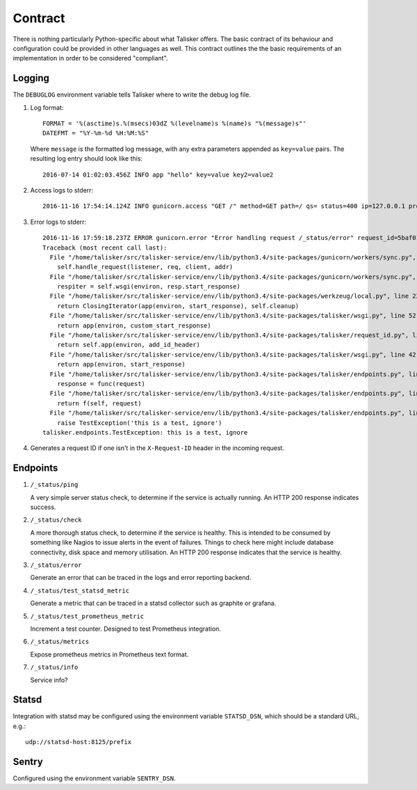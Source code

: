 .. highlight:: python

========
Contract
========

There is nothing particularly Python-specific about what Talisker offers. The
basic contract of its behaviour and configuration could be provided in other
languages as well. This contract outlines the the basic requirements of an
implementation in order to be considered "compliant".

Logging
-------

The ``DEBUGLOG`` environment variable tells Talisker where to write the debug log file.

1. Log format::

    FORMAT = '%(asctime)s.%(msecs)03dZ %(levelname)s %(name)s "%(message)s"'
    DATEFMT = "%Y-%m-%d %H:%M:%S"

   Where ``message`` is the formatted log message, with any extra parameters
   appended as ``key=value`` pairs. The resulting log entry should look like this::

    2016-07-14 01:02:03.456Z INFO app "hello" key=value key2=value2

2. Access logs to stderr::

    2016-11-16 17:54:14.124Z INFO gunicorn.access "GET /" method=GET path=/ qs= status=400 ip=127.0.0.1 proto=HTTP/1.1 length=121 referrer=None ua=curl/7.35.0 duration=28.525 request_id=00cf39ce-47a2-402d-9336-80555d2fd268

3. Error logs to stderr::

    2016-11-16 17:59:18.237Z ERROR gunicorn.error "Error handling request /_status/error" request_id=5baf01d6-1326-4383-a734-fbcdbf7b8e10
    Traceback (most recent call last):
      File "/home/talisker/src/talisker-service/env/lib/python3.4/site-packages/gunicorn/workers/sync.py", line 135, in handle
        self.handle_request(listener, req, client, addr)
      File "/home/talisker/src/talisker-service/env/lib/python3.4/site-packages/gunicorn/workers/sync.py", line 176, in handle_request
        respiter = self.wsgi(environ, resp.start_response)
      File "/home/talisker/src/talisker-service/env/lib/python3.4/site-packages/werkzeug/local.py", line 228, in application
        return ClosingIterator(app(environ, start_response), self.cleanup)
      File "/home/talisker/src/talisker-service/env/lib/python3.4/site-packages/talisker/wsgi.py", line 52, in middleware
        return app(environ, custom_start_response)
      File "/home/talisker/src/talisker-service/env/lib/python3.4/site-packages/talisker/request_id.py", line 105, in __call__
        return self.app(environ, add_id_header)
      File "/home/talisker/src/talisker-service/env/lib/python3.4/site-packages/talisker/wsgi.py", line 42, in middleware
        return app(environ, start_response)
      File "/home/talisker/src/talisker-service/env/lib/python3.4/site-packages/talisker/endpoints.py", line 110, in __call__
        response = func(request)
      File "/home/talisker/src/talisker-service/env/lib/python3.4/site-packages/talisker/endpoints.py", line 71, in wrapper
        return f(self, request)
      File "/home/talisker/src/talisker-service/env/lib/python3.4/site-packages/talisker/endpoints.py", line 161, in error
        raise TestException('this is a test, ignore')
    talisker.endpoints.TestException: this is a test, ignore

4. Generates a request ID if one isn't in the ``X-Request-ID`` header in the
   incoming request.


Endpoints
---------

#. ``/_status/ping``

   A very simple server status check, to determine if the service is actually
   running.  An HTTP 200 response indicates success.

#. ``/_status/check``

   A more thorough status check, to determine if the service is healthy.  This
   is intended to be consumed by something like Nagios to issue alerts in the
   event of failures.  Things to check here might include database
   connectivity, disk space and memory utilisation.  An HTTP 200 response
   indicates that the service is healthy.

#. ``/_status/error``

   Generate an error that can be traced in the logs and error reporting
   backend.

#. ``/_status/test_statsd_metric``

   Generate a metric that can be traced in a statsd collector such as graphite
   or grafana.

#. ``/_status/test_prometheus_metric``

   Increment a test counter. Designed to test Prometheus integration.

#. ``/_status/metrics``

   Expose prometheus metrics in Prometheus text format.

#. ``/_status/info``

   Service info?


Statsd
------

Integration with statsd may be configured using the environment variable
``STATSD_DSN``, which should be a standard URL, e.g.::

    udp://statsd-host:8125/prefix

Sentry
------

Configured using the environment variable ``SENTRY_DSN``.
